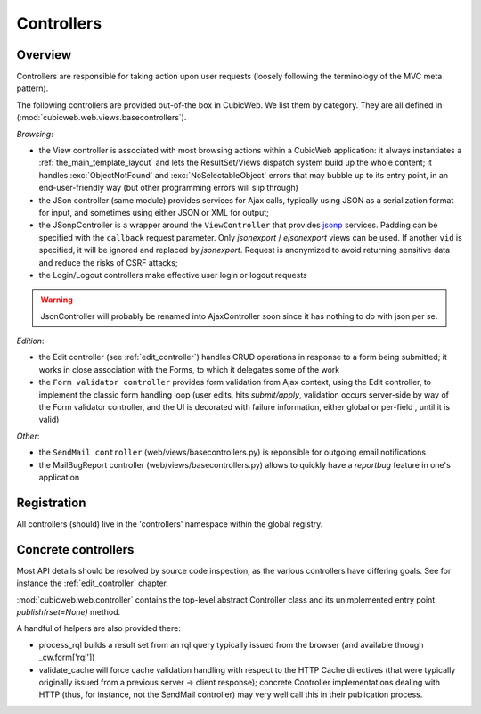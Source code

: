 .. _controllers:

Controllers
-----------

Overview
++++++++

Controllers are responsible for taking action upon user requests
(loosely following the terminology of the MVC meta pattern).

The following controllers are provided out-of-the box in CubicWeb. We
list them by category. They are all defined in
(:mod:`cubicweb.web.views.basecontrollers`).

`Browsing`:

* the View controller is associated with most browsing actions within a
  CubicWeb application: it always instantiates a
  :ref:`the_main_template_layout` and lets the ResultSet/Views dispatch system
  build up the whole content; it handles :exc:`ObjectNotFound` and
  :exc:`NoSelectableObject` errors that may bubble up to its entry point, in an
  end-user-friendly way (but other programming errors will slip through)

* the JSon controller (same module) provides services for Ajax calls,
  typically using JSON as a serialization format for input, and
  sometimes using either JSON or XML for output;

* the JSonpController is a wrapper around the ``ViewController`` that
  provides jsonp_ services. Padding can be specified with the
  ``callback`` request parameter. Only *jsonexport* / *ejsonexport*
  views can be used. If another ``vid`` is specified, it will be
  ignored and replaced by *jsonexport*. Request is anonymized
  to avoid returning sensitive data and reduce the risks of CSRF attacks;

* the Login/Logout controllers make effective user login or logout
  requests

.. warning::

  JsonController will probably be renamed into AjaxController soon since
  it has nothing to do with json per se.

.. _jsonp: http://en.wikipedia.org/wiki/JSONP

`Edition`:

* the Edit controller (see :ref:`edit_controller`) handles CRUD
  operations in response to a form being submitted; it works in close
  association with the Forms, to which it delegates some of the work

* the ``Form validator controller`` provides form validation from Ajax
  context, using the Edit controller, to implement the classic form
  handling loop (user edits, hits `submit/apply`, validation occurs
  server-side by way of the Form validator controller, and the UI is
  decorated with failure information, either global or per-field ,
  until it is valid)

`Other`:

* the ``SendMail controller`` (web/views/basecontrollers.py) is reponsible
  for outgoing email notifications

* the MailBugReport controller (web/views/basecontrollers.py) allows
  to quickly have a `reportbug` feature in one's application

Registration
++++++++++++

All controllers (should) live in the 'controllers' namespace within
the global registry.

Concrete controllers
++++++++++++++++++++

Most API details should be resolved by source code inspection, as the
various controllers have differing goals. See for instance the
:ref:`edit_controller` chapter.

:mod:`cubicweb.web.controller` contains the top-level abstract
Controller class and its unimplemented entry point
`publish(rset=None)` method.

A handful of helpers are also provided there:

* process_rql builds a result set from an rql query typically issued
  from the browser (and available through _cw.form['rql'])

* validate_cache will force cache validation handling with respect to
  the HTTP Cache directives (that were typically originally issued
  from a previous server -> client response); concrete Controller
  implementations dealing with HTTP (thus, for instance, not the
  SendMail controller) may very well call this in their publication
  process.
